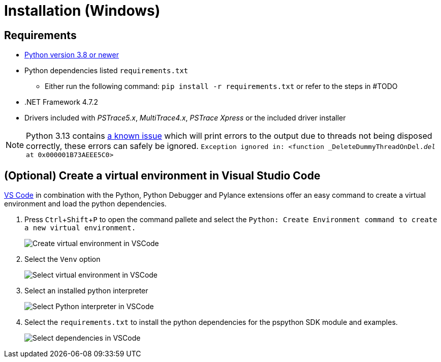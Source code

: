 = Installation (Windows)
:experimental: true

== Requirements

* https://python.org[Python version 3.8 or newer]
* Python dependencies listed `requirements.txt`
** Either run the following command: `pip install -r requirements.txt` or refer to the steps in #TODO
* .NET Framework 4.7.2
* Drivers included with _PSTrace5.x_, _MultiTrace4.x_, _PSTrace Xpress_ or the included driver installer

[NOTE]
====
Python 3.13 contains https://github.com/python/cpython/issues/130522[a known issue] which will print errors to the output due to threads not being disposed
correctly, these errors can safely be ignored.
`Exception ignored in: <function _DeleteDummyThreadOnDel.__del__ at 0x000001B73AEEE5C0>`
====

== (Optional) Create a virtual environment in Visual Studio Code

https://code.visualstudio.com/[VS Code] in combination with the Python, Python Debugger and Pylance extensions offer an easy command to create a virtual environment and load the python dependencies.

. Press kbd:[Ctrl+Shift+P] to open the command pallete and select the `Python: Create Environment command to create a new virtual environment.`
+
image:vscode_create_venv.png[Create virtual environment in VSCode]

. Select the `Venv` option
+
image:vscode_select_venv.png[Select virtual environment in VSCode]

. Select an installed python interpreter
+
image:vscode_select_python.png[Select Python interpreter in VSCode]

. Select the `requirements.txt` to install the python dependencies for the pspython SDK module and examples.
+
image:vscode_select_dependencies.png[Select dependencies in VSCode]
